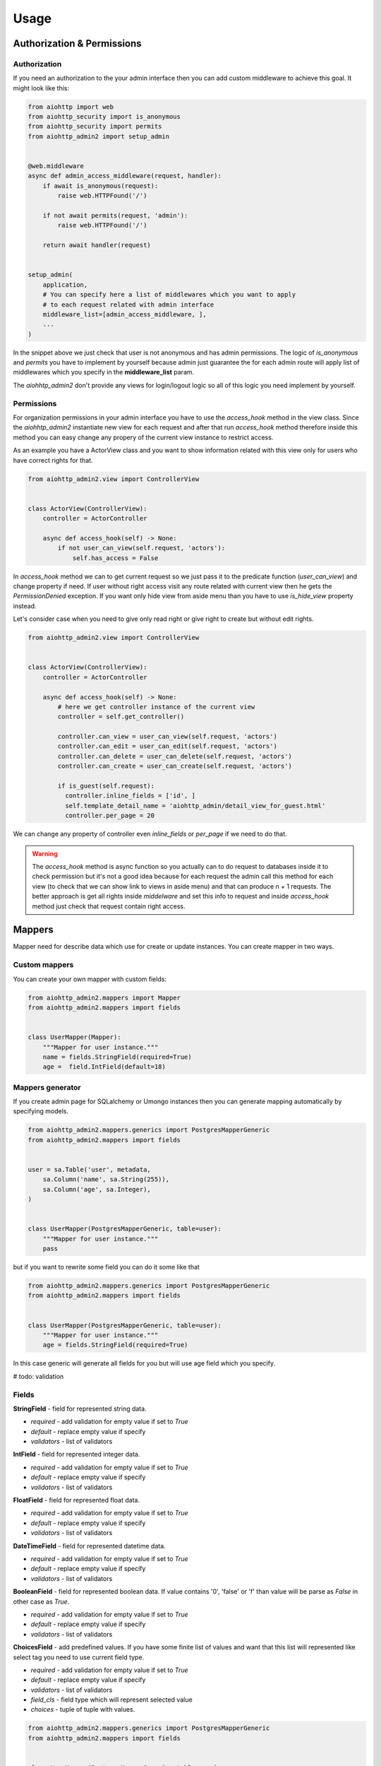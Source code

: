 Usage
=====


Authorization & Permissions
---------------------------

Authorization
.............

If you need an authorization to the your admin interface then you can add
custom middleware to achieve this goal. It might look like this:

.. code-block:: python

    from aiohttp import web
    from aiohttp_security import is_anonymous
    from aiohttp_security import permits
    from aiohttp_admin2 import setup_admin


    @web.middleware
    async def admin_access_middleware(request, handler):
        if await is_anonymous(request):
            raise web.HTTPFound('/')

        if not await permits(request, 'admin'):
            raise web.HTTPFound('/')

        return await handler(request)


    setup_admin(
        application,
        # You can specify here a list of middlewares which you want to apply
        # to each request related with admin interface
        middleware_list=[admin_access_middleware, ],
        ...
    )


In the snippet above we just check that user is not anonymous and has admin
permissions. The logic of `is_anonymous` and `permits` you have to implement
by yourself because admin just guarantee the for each admin route will apply
list of middlewares which you specify in the **middleware_list** param.

The `aiohhtp_admin2` don't provide any views for login/logout logic so all of
this logic you need implement by yourself.

Permissions
...........

For organization permissions in your admin interface you have to use the
`access_hook` method in the view class. Since the `aiohhtp_admin2` instantiate
new view for each request and after that run `access_hook` method therefore
inside this method you can easy change any propery of the current view instance
to restrict access.

As an example you have a ActorView class and you want to show information
related with this view only for users who have correct rights for that.


.. code-block:: python

    from aiohttp_admin2.view import ControllerView


    class ActorView(ControllerView):
        controller = ActorController

        async def access_hook(self) -> None:
            if not user_can_view(self.request, 'aсtors'):
                self.has_access = False

In `access_hook` method we can to get current request so we just pass it to the
predicate function (`user_can_view`) and change property if need. If user
without right access visit any route related with current view then he gets
the `PermissionDenied` exception. If you want only hide view from aside menu
than you have to use `is_hide_view` property instead.

Let's consider case when you need to give only read right or give right to
create but without edit rights.


.. code-block:: python

    from aiohttp_admin2.view import ControllerView


    class ActorView(ControllerView):
        controller = ActorController

        async def access_hook(self) -> None:
            # here we get controller instance of the current view
            controller = self.get_controller()

            controller.can_view = user_can_view(self.request, 'aсtors')
            controller.can_edit = user_can_edit(self.request, 'aсtors')
            controller.can_delete = user_can_delete(self.request, 'aсtors')
            controller.can_create = user_can_create(self.request, 'aсtors')

            if is_guest(self.request):
              controller.inline_fields = ['id', ]
              self.template_detail_name = 'aiohttp_admin/detail_view_for_guest.html'
              controller.per_page = 20

We can change any property of controller even `inline_fields` or `per_page`
if we need to do that.

.. warning::
    The `access_hook` method is async function so you actually can to do
    request to databases inside it to check permission but it's not a good
    idea because for each request the admin call this method for each view
    (to check that we can show link to views in aside menu) and that can
    produce n + 1 requests. The better approach is get all rights inside
    `middelware` and set this info to request and inside `access_hook` method
    just check that request contain right access.


Mappers
-------

Mapper need for describe data which use for create or update instances. You can create mapper in two ways.

Custom mappers
..............

You can create your own mapper with custom fields:

.. code-block:: python

    from aiohttp_admin2.mappers import Mapper
    from aiohttp_admin2.mappers import fields


    class UserMapper(Mapper):
        """Mapper for user instance."""
        name = fields.StringField(required=True)
        age =  field.IntField(default=18)

Mappers generator
.................

If you create admin page for SQLalchemy or Umongo instances then you can
generate mapping automatically by specifying models.

.. code-block:: python

    from aiohttp_admin2.mappers.generics import PostgresMapperGeneric
    from aiohttp_admin2.mappers import fields


    user = sa.Table('user', metadata,
        sa.Column('name', sa.String(255)),
        sa.Column('age', sa.Integer),
    )


    class UserMapper(PostgresMapperGeneric, table=user):
        """Mapper for user instance."""
        pass

but if you want to rewrite some field you can do it some like that

.. code-block:: python

    from aiohttp_admin2.mappers.generics import PostgresMapperGeneric
    from aiohttp_admin2.mappers import fields


    class UserMapper(PostgresMapperGeneric, table=user):
        """Mapper for user instance."""
        age = fields.StringField(required=True)

In this case generic will generate all fields for you but will use age field
which you specify.

# todo: validation

Fields
......

**StringField** - field for represented string data.

- *required* - add validation for empty value if set to `True`
- *default* - replace empty value if specify
- *validators* - list of validators

**IntField** - field for represented integer data.

- *required* - add validation for empty value if set to `True`
- *default* - replace empty value if specify
- *validators* - list of validators

**FloatField** - field for represented float data.

- *required* - add validation for empty value if set to `True`
- *default* - replace empty value if specify
- *validators* - list of validators

**DateTimeField** - field for represented datetime data.

- *required* - add validation for empty value if set to `True`
- *default* - replace empty value if specify
- *validators* - list of validators

**BooleanField** - field for represented boolean data. If value contains '0',
'false' or 'f' than value will be parse as `False` in other case as `True`.

- *required* - add validation for empty value if set to `True`
- *default* - replace empty value if specify
- *validators* - list of validators

**ChoicesField** - add predefined values. If you have some finite list of values
and want that this list will represented like select tag you need to use
current field type.

- *required* - add validation for empty value if set to `True`
- *default* - replace empty value if specify
- *validators* - list of validators
- *field_cls* - field type which will represent selected value
- *choices* - tuple of tuple with values.

.. code-block:: python

    from aiohttp_admin2.mappers.generics import PostgresMapperGeneric
    from aiohttp_admin2.mappers import fields


    class UserMapper(PostgresMapperGeneric, table=user):
        """Mapper for user instance."""
        GENDER_CHOICES = (
            ('male', "male"),
            ('female', "female"),
        )

        gender = fields.ChoicesField(
            field_cls=fields.StringField,
            choices=GENDER_CHOICES,
            default='male'
        )

Controllers
-----------

The controller is class that generate access to the your data based on some
engine. Out of the box you have engines for different storages

- PostgreSQL
- MySQL
- MongoDB

but you actually can easy to add your own engine (Resource).

The controller is framework and database agnostic part of the admin. It's mean
that controller have not to know any about request/response, generation of
urls, templates and so on. Also it have not to know about how to
get/update/delete date from some database (this logic need to allocate
into the resource class).

For the PostgreSQL, an easier way to create a controller is to use the
`PostgresController`.


.. code-block:: python

    from aiohttp_admin2.controllers.postgres_controller import PostgresController


    @postgres_injector.inject
    class UserController(PostgresController):
        table = user
        mapper = UserMapper
        name = 'user'
        per_page = 10

- read_only_fields - list of fields which can't modify
- inline_fields - list of fields which will show on list page
- can_create - True if can to edit instance
- can_update - True if can to update instance
- can_delete - True if can to delete instance
- can_view - True if can to show instance
- order_by - field for order ('-id', 'id')
- per_page - number of item per page


The Controller need to have connection for engine. For this goal we need to
inject connection by `ConnectionInjector`.

.. code-block:: python

    from aiohttp_admin2.connection_injectors import ConnectionInjector


    postgres_injector = ConnectionInjector()


    async def init_db(app):
        # Context function for initialize connection to db
        engine = await aiopg.sa.create_engine(
            user='postgres',
            database='postgres',
            host='0.0.0.0',
            password='postgres',
        )
        app['db'] = engine

        # here we add connection for our injector
        postgres_injector.init(engine)

After that you can user `postgres_injector` to decorate your controllers. For
`MongoController` you don't need to use `ConnectionInjector` because connection
to db exist in table instance.

Access
......

Admin interface have two approaches for restrict access:

- global middleware
- `access_hook` for each controller

Global middleware use for restrict access to whole admin interface. It might
look something like this:

.. code-block:: python

    from aiohttp import web


    @web.middleware
    async def admin_access_middleware(request, handler):
        """
        This middleware need for forbidden access to admin interface for users
        who don't have right permissions.
        """
        if await is_anonymous(request):
            raise web.HTTPFound('/')

        if not await permits(request, 'admin'):
            raise web.HTTPFound('/')

        return await handler(request)

This middleware you can apply for admin interface using `middleware_list`
parameter.

.. code-block:: python

    setup_admin(
        application,
        # ...
        middleware_list=[admin_access_middleware, ],
        logout_path='/logout',
    )

also you can specify `logout_path` parameter to add logout button inside admin
header navigation bar.




If you need to make access to some instances you cat do it using: can_create,
can_update, can_view, can_delete.
If access must be specify by some user you also cat use `access_hook`.
`access_hook` - access hook use before for each access to data.

.. code-block:: python

    class UserController(PostgresController):
        ...

        async def access_hook(self):
            if some_expression():
                self.can_create = False
                self.can_update = False

Operations hooks
................

If you need to do some before/after create/update or delete some data you can
use hooks:

- pre_create - run before create instance
- pre_delete - run before delete instance
- pre_update - run before update instance
- post_create - run after create instance
- post_delete - run after delete instance
- post_update - run after update instance

# todo: example

Views
-----

This class use for represent data on admin interface.

ControllerView
..............

.. code-block:: python

    from aiohttp_admin2.view import ControllerView


    class UserPage(ControllerView):
        controller = UserController


- is_hide_view - if False page will not to show in admin interface
- title - title for page
- group_name - name of group


TemplateView
............

.. code-block:: python

    from aiohttp_admin2.view import TemplateView


    class NewPage(TemplateView):
        title = 'new page'

- template_name - path to template for current page


Templates
---------

For generate pages `aiohttp_admin` use `jinja2`.

If you setup `aiohttp_jinja2` with not default `jinja_app_key`  argument then
you should initialize admin interface with your `jinja_app_key` argument.

.. code-block:: python

    aiohttp_admin.setup_admin(app, jinja_app_key='my_jinja_value')

Overriding jinja templates
..........................

You can rewrite native templates for `aiohttp_admin`. For that you should
create `aiohttp_admin` directory into templates's directory for the `jinja2`
and create your template with name of template witch you want to rewrite.

The full list of templates you can see below:

- aiohttp_admin/base.html - base layout
- aiohttp_admin/create.html - content for create page
- aiohttp_admin/delete.html - content for confirm delete page
- aiohttp_admin/detail.html - content for view detail page
- aiohttp_admin/detail_edit.html - content for edit page
- aiohttp_admin/form.html - main form for create and update
- aiohttp_admin/header.html - header for base layout
- aiohttp_admin/list.html - content for list page
- aiohttp_admin/list_action_buttons.html - list actions for list page
- aiohttp_admin/nav_aside.html - aside with pages
- aiohttp_admin/pagination.html - pagination block
- aiohttp_admin/template_view.html - content template for custom page


Overriding view templates
.........................

You also can specify template for some special `ControllerView`.


.. code-block:: python

    class UserPage(ControllerView):
        controller = UserController

        template_list_name = 'aiohttp_admin/list.html'
        template_detail_name = 'aiohttp_admin/detail.html'
        template_detail_edit_name = 'aiohttp_admin/detail_edit.html'
        template_detail_create_name = 'aiohttp_admin/create.html'
        template_delete_name = 'aiohttp_admin/delete.html'


Resources
---------
